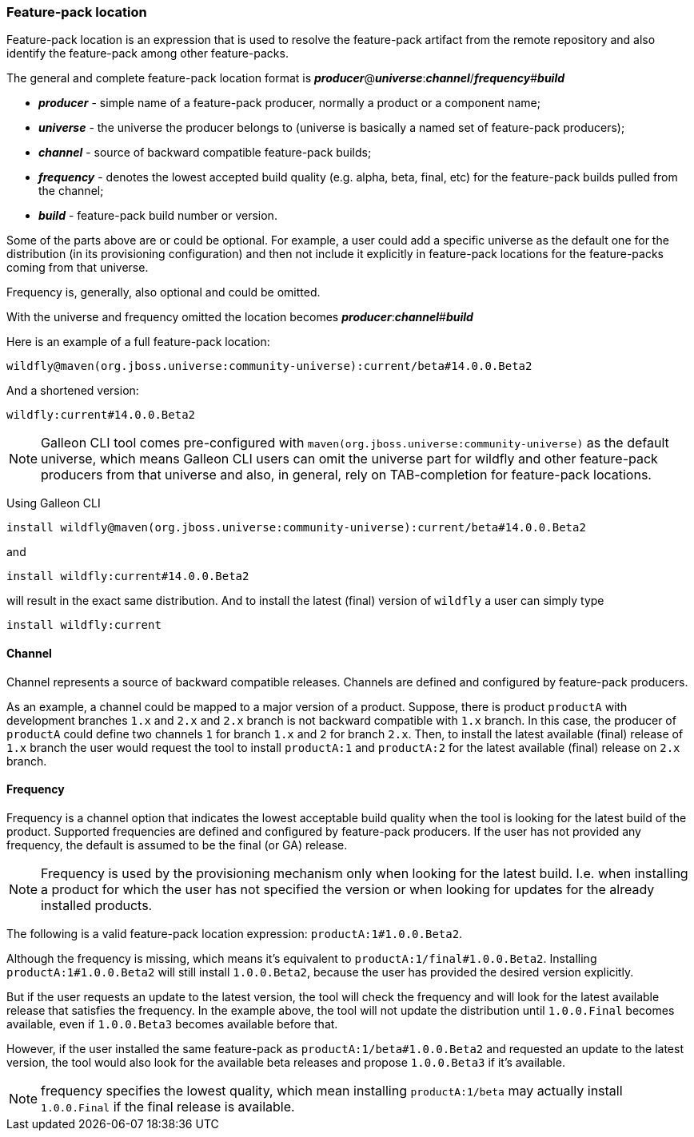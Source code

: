 ### Feature-pack location

Feature-pack location is an expression that is used to resolve the feature-pack artifact from the remote repository and also identify the feature-pack among other feature-packs.

The general and complete feature-pack location format is *_producer_*@*_universe_*:**_channel_**/*_frequency_*#*_build_*

* *_producer_* - simple name of a feature-pack producer, normally a product or a component name;
* *_universe_* - the universe the producer belongs to (universe is basically a named set of feature-pack producers);
* *_channel_* - source of backward compatible feature-pack builds;
* *_frequency_* - denotes the lowest accepted build quality (e.g. alpha, beta, final, etc) for the feature-pack builds pulled from the channel;
* *_build_* - feature-pack build number or version.

Some of the parts above are or could be optional. For example, a user could add a specific universe as the default one for the distribution (in its provisioning configuration) and then not include it explicitly in feature-pack locations for the feature-packs coming from that universe.

Frequency is, generally, also optional and could be omitted.

With the universe and frequency omitted the location becomes *_producer_*:**_channel_**#*_build_*

Here is an example of a full feature-pack location:

`wildfly@maven(org.jboss.universe:community-universe):current/beta#14.0.0.Beta2`

And a shortened version:

`wildfly:current#14.0.0.Beta2`

NOTE: Galleon CLI tool comes pre-configured with `maven(org.jboss.universe:community-universe)` as the default universe, which means Galleon CLI users can omit the universe part for wildfly and other feature-pack producers from that universe and also, in general, rely on TAB-completion for feature-pack locations.

Using Galleon CLI
[source,java]
----
install wildfly@maven(org.jboss.universe:community-universe):current/beta#14.0.0.Beta2
----

and

[source,java]
----
install wildfly:current#14.0.0.Beta2
----

will result in the exact same distribution. And to install the latest (final) version of `wildfly` a user can simply type

[source,java]
----
install wildfly:current
----

#### Channel

Channel represents a source of backward compatible releases. Channels are defined and configured by feature-pack producers.

As an example, a channel could be mapped to a major version of a product. Suppose, there is product `productA` with development branches `1.x` and `2.x` and `2.x` branch is not backward compatible with `1.x` branch. In this case, the producer of `productA` could define two channels `1` for branch `1.x` and `2` for branch `2.x`. Then, to install the latest available (final) release of `1.x` branch the user would request the tool to install `productA:1` and `productA:2` for the latest available (final) release on `2.x` branch.

#### Frequency

Frequency is a channel option that indicates the lowest acceptable build quality when the tool is looking for the latest build of the product. Supported frequencies are defined and configured by feature-pack producers. If the user has not provided any frequency, the default is assumed to be the final (or GA) release.

NOTE: Frequency is used by the provisioning mechanism only when looking for the latest build. I.e. when installing a product for which the user has not specified the version or when looking for updates for the already installed products.

The following is a valid feature-pack location expression: `productA:1#1.0.0.Beta2`.

Although the frequency is missing, which means it's equivalent to `productA:1/final#1.0.0.Beta2`. Installing `productA:1#1.0.0.Beta2` will still install `1.0.0.Beta2`, because the user has provided the desired version explicitly.

But if the user requests an update to the latest version, the tool will check the frequency and will look for the latest available release that satisfies the frequency. In the example above, the tool will not update the distribution until `1.0.0.Final` becomes available, even if `1.0.0.Beta3` becomes available before that.

However, if the user installed the same feature-pack as `productA:1/beta#1.0.0.Beta2` and requested an update to the latest version, the tool would also look for the available beta releases and propose `1.0.0.Beta3` if it's available.

NOTE: frequency specifies the lowest quality, which mean installing `productA:1/beta` may actually install `1.0.0.Final` if the final release is available.

